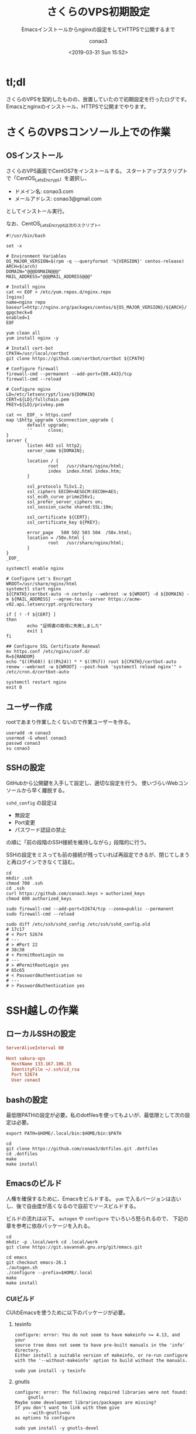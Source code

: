 #+title: さくらのVPS初期設定
#+subtitle: Emacsインストールからnginxの設定をしてHTTPSで公開するまで
#+date: <2019-03-31 Sun 15:52>
#+author: conao3
#+orglyth-tags: server emacs nginx

# history
# <2019-03-31 Sun 15:52> first draft

* tl;dl
さくらのVPSを契約したものの、放置していたので初期設定を行ったログです。
Emacsとnginxのインストール、HTTPSで公開までやります。

* さくらのVPSコンソール上での作業
** OSインストール
さくらのVPS画面でCentOS7をインストールする。
スタートアップスクリプトで「CentOS_LetsEncrypt」を選択し、
- ドメイン名: conao3.com
- メールアドレス: conao3@gmail.com
としてインストール実行。

なお、CentOS_LetsEncryptは次のスクリプト。
# file: CentOS_LetsEncrypt
#+begin_src shell
  #!/usr/bin/bash

  set -x

  # Environment Variables
  OS_MAJOR_VERSION=$(rpm -q --queryformat '%{VERSION}' centos-release)
  ARCH=$(arch)
  DOMAIN="@@@DOMAIN@@@"
  MAIL_ADDRESS="@@@MAIL_ADDRESS@@@"

  # Install nginx
  cat << EOF > /etc/yum.repos.d/nginx.repo
  [nginx]
  name=nginx repo
  baseurl=http://nginx.org/packages/centos/${OS_MAJOR_VERSION}/${ARCH}/
  gpgcheck=0
  enabled=1
  EOF

  yum clean all
  yum install nginx -y

  # Install cert-bot
  CPATH=/usr/local/certbot
  git clone https://github.com/certbot/certbot ${CPATH}

  # Configure firewall
  firewall-cmd --permanent --add-port={80,443}/tcp
  firewall-cmd --reload

  # Configure nginx
  LD=/etc/letsencrypt/live/${DOMAIN}
  CERT=${LD}/fullchain.pem
  PKEY=${LD}/privkey.pem

  cat << _EOF_ > https.conf
  map \$http_upgrade \$connection_upgrade {
          default upgrade;
          ''      close;
  }
  server {
          listen 443 ssl http2;
          server_name ${DOMAIN};

          location / {
                  root   /usr/share/nginx/html;
                  index  index.html index.htm;
          }

          ssl_protocols TLSv1.2;
          ssl_ciphers EECDH+AESGCM:EECDH+AES;
          ssl_ecdh_curve prime256v1;
          ssl_prefer_server_ciphers on;
          ssl_session_cache shared:SSL:10m;

          ssl_certificate ${CERT};
          ssl_certificate_key ${PKEY};

          error_page   500 502 503 504  /50x.html;
          location = /50x.html {
                  root   /usr/share/nginx/html;
          }
  }
  _EOF_

  systemctl enable nginx

  # Configure Let's Encrypt
  WROOT=/usr/share/nginx/html
  systemctl start nginx
  ${CPATH}/certbot-auto -n certonly --webroot -w ${WROOT} -d ${DOMAIN} -m ${MAIL_ADDRESS} --agree-tos --server https://acme-v02.api.letsencrypt.org/directory

  if [ ! -f ${CERT} ]
  then
          echo "証明書の取得に失敗しました"
          exit 1
  fi

  ## Configure SSL Certificate Renewal
  mv https.conf /etc/nginx/conf.d/
  R=${RANDOM}
  echo "$((R%60)) $((R%24)) * * $((R%7)) root ${CPATH}/certbot-auto renew --webroot -w ${WROOT} --post-hook 'systemctl reload nginx'" > /etc/cron.d/certbot-auto

  systemctl restart nginx
  exit 0
#+end_src

** ユーザー作成
rootであまり作業したくないので作業ユーザーを作る。
#+begin_src shell
  useradd -m conao3
  usermod -G wheel conao3
  passwd conao3
  su conao3
#+end_src

** SSHの設定
GitHubから公開鍵を入手して設定し、適切な設定を行う。
使いづらいWebコンソールから早く離脱する。

~sshd_config~ の設定は
- 無設定
- Port変更
- パスワード認証の禁止
の順に「前の段階のSSH接続を維持しながら」段階的に行う。

SSHの設定をミスっても前の接続が残っていれば再設定できるが、閉じてしまうと再ログインできなくて詰む。
#+begin_src shell
  cd
  mkdir .ssh
  chmod 700 .ssh
  cd .ssh
  curl https://github.com/conao3.keys > authorized_keys
  chmod 600 authorized_keys

  sudo firewall-cmd --add-port=52674/tcp --zone=public --permanent
  sudo firewall-cmd --reload

  sudo diff /etc/ssh/sshd_config /etc/ssh/sshd_config.old
  # 17c17
  # < Port 52674
  # ---
  # > #Port 22
  # 38c38
  # < PermitRootLogin no
  # ---
  # > #PermitRootLogin yes
  # 65c65
  # < PasswordAuthentication no
  # ---
  # > PasswordAuthentication yes
#+end_src

* SSH越しの作業
** ローカルSSHの設定
# file: ~/.ssh/config
#+begin_src conf
  ServerAliveInterval 60

  Host sakura-vps
    HostName 133.167.106.15
    IdentityFile ~/.ssh/id_rsa
    Port 52674
    User conao3
#+end_src

** bashの設定
最低限PATHの設定が必要。私のdotfilesを使ってもよいが、最低限として次の設定は必要。
# file: .bash_profile
#+begin_src shell
  export PATH=$HOME/.local/bin:$HOME/bin:$PATH
#+end_src

#+begin_src shell
  cd
  git clone https://github.com/conao3/dotfiles.git .dotfiles
  cd .dotfiles
  make
  make install
#+end_src

** Emacsのビルド
人権を確保するために、Emacsをビルドする。
~yum~ で入るバージョンは古いし、後で自由度が高くなるので自前でソースビルドする。

ビルドの流れは以下。 ~autogen~ や ~configure~ でいろいろ怒られるので、
下記の章を参考に依存パッケージを入れる。
#+begin_src shell
  cd
  mkdir -p .local/work cd .local/work
  git clone https://git.savannah.gnu.org/git/emacs.git
  
  cd emacs
  git checkout emacs-26.1
  ./autogen.sh
  ./configure --prefix=$HOME/.local
  make
  make install
#+end_src

*** CUIビルド
CUIのEmacsを使うために以下のパッケージが必要。
**** texinfo
#+begin_example
configure: error: You do not seem to have makeinfo >= 4.13, and your
source tree does not seem to have pre-built manuals in the 'info' directory.
Either install a suitable version of makeinfo, or re-run configure
with the '--without-makeinfo' option to build without the manuals.
#+end_example

#+begin_src shell
  sudo yum install -y texinfo
#+end_src

**** gnutls
#+begin_example
configure: error: The following required libraries were not found:
     gnutls
Maybe some development libraries/packages are missing?
If you don't want to link with them give
     --with-gnutls=no
as options to configure
#+end_example

#+begin_src shell
  sudo yum install -y gnutls-devel
#+end_src

**** ncurses
#+begin_example
configure: error: The required function 'tputs' was not found in any library.
The following libraries were tried (in order):
  libtinfo, libncurses, libterminfo, libcurses, libtermcap
Please try installing whichever of these libraries is most appropriate
for your system, together with its header files.
For example, a libncurses-dev(el) or similar package.
#+end_example

#+begin_src shell
  sudo yum install -y ncurses-devel
#+end_src

**** configure
#+begin_example
Configured for 'x86_64-pc-linux-gnu'.

  Where should the build process find the source code?    .
  What compiler should emacs be built with?               gcc -std=gnu11 -g3 -O2
  Should Emacs use the GNU version of malloc?             yes
      (Using Doug Lea's new malloc from the GNU C Library.)
  Should Emacs use a relocating allocator for buffers?    no
  Should Emacs use mmap(2) for buffer allocation?         no
  What window system should Emacs use?                    none
  What toolkit should Emacs use?                          none
  Where do we find X Windows header files?                NONE
  Where do we find X Windows libraries?                   NONE
  Does Emacs use -lXaw3d?                                 no
  Does Emacs use -lXpm?                                   no
  Does Emacs use -ljpeg?                                  no
  Does Emacs use -ltiff?                                  no
  Does Emacs use a gif library?                           no
  Does Emacs use a png library?                           no
  Does Emacs use -lrsvg-2?                                no
  Does Emacs use cairo?                                   no
  Does Emacs use -llcms2?                                 no
  Does Emacs use imagemagick (version 6)?                 no
  Does Emacs support sound?                               yes
  Does Emacs use -lgpm?                                   no
  Does Emacs use -ldbus?                                  no
  Does Emacs use -lgconf?                                 no
  Does Emacs use GSettings?                               no
  Does Emacs use a file notification library?             yes -lglibc (inotify)
  Does Emacs use access control lists?                    no
  Does Emacs use -lselinux?                               yes
  Does Emacs use -lgnutls?                                yes
  Does Emacs use -lxml2?                                  no
  Does Emacs use -lfreetype?                              no
  Does Emacs use -lm17n-flt?                              no
  Does Emacs use -lotf?                                   no
  Does Emacs use -lxft?                                   no
  Does Emacs use -lsystemd?                               no
  Does Emacs directly use zlib?                           yes
  Does Emacs have dynamic modules support?                no
  Does Emacs use toolkit scroll bars?                     no
  Does Emacs support Xwidgets (requires gtk3)?            no
  Does Emacs have threading support in lisp?              yes
#+end_example
*** GUIビルド
~gtk~ のようなGUI環境を見つけると、さらに画像ライブラリを要求するようになる。
**** gtk3
#+begin_src shell
  sudo yum install -y gtk3-devel
#+end_src

#+begin_example
configure: error: The following required libraries were not found:
    libXpm libjpeg libgif/libungif libtiff
Maybe some development libraries/packages are missing?
If you don't want to link with them give
    --with-xpm=no --with-jpeg=no --with-gif=no --with-tiff=no
as options to configure
#+end_example

#+begin_src shell
  sudo yum install -y ImageMagick-devel libXpm-devel giflib-devel
#+end_src

**** libxml
libxmlをリンクすると使える関数が増えるので、リンクすることをおすすめする。
#+begin_src shell
  sudo yum install -y libxml2-devel
#+end_src

**** configure
#+begin_example
Configured for 'x86_64-pc-linux-gnu'.

  Where should the build process find the source code?    .
  What compiler should emacs be built with?               gcc -std=gnu11 -g3 -O2
  Should Emacs use the GNU version of malloc?             yes
      (Using Doug Lea's new malloc from the GNU C Library.)
  Should Emacs use a relocating allocator for buffers?    no
  Should Emacs use mmap(2) for buffer allocation?         no
  What window system should Emacs use?                    x11
  What toolkit should Emacs use?                          GTK3
  Where do we find X Windows header files?                Standard dirs
  Where do we find X Windows libraries?                   Standard dirs
  Does Emacs use -lXaw3d?                                 no
  Does Emacs use -lXpm?                                   yes
  Does Emacs use -ljpeg?                                  yes
  Does Emacs use -ltiff?                                  yes
  Does Emacs use a gif library?                           yes -lgif
  Does Emacs use a png library?                           yes -L/usr/lib64 -lpng15
  Does Emacs use -lrsvg-2?                                no
  Does Emacs use cairo?                                   no
  Does Emacs use -llcms2?                                 no
  Does Emacs use imagemagick (version 6)?                 yes
  Does Emacs support sound?                               yes
  Does Emacs use -lgpm?                                   no
  Does Emacs use -ldbus?                                  yes
  Does Emacs use -lgconf?                                 no
  Does Emacs use GSettings?                               yes
  Does Emacs use a file notification library?             yes -lglibc (inotify)
  Does Emacs use access control lists?                    no
  Does Emacs use -lselinux?                               yes
  Does Emacs use -lgnutls?                                yes
  Does Emacs use -lxml2?                                  yes
  Does Emacs use -lfreetype?                              yes
  Does Emacs use -lm17n-flt?                              no
  Does Emacs use -lotf?                                   no
  Does Emacs use -lxft?                                   yes
  Does Emacs use -lsystemd?                               no
  Does Emacs directly use zlib?                           yes
  Does Emacs have dynamic modules support?                no
  Does Emacs use toolkit scroll bars?                     yes
  Does Emacs support Xwidgets (requires gtk3)?            no
  Does Emacs have threading support in lisp?              yes
#+end_example
** nginxの設定
~/var/www~ をnginxが参照するディレクトリに設定し、ホームディレクトリにシンボリックリンクを張る。

~/var/www~ をconao3の持ち物にしてもよいが、nginxグループの人が編集できるように設定しておいた。
（他ユーザーがこのサーバーに入ることは想定していないが。。）

Let's Encryptの設定をしているので、httpへのリクエストはすべてhttpsにリダイレクトするようにした。
# file: nginx.conf
#+begin_src conf
  user  nginx;
  worker_processes  1;

  error_log  /var/log/nginx/error.log warn;
  pid        /var/run/nginx.pid;


  events {
      worker_connections  1024;
  }

  http {
      server_tokens      off;
      charset            UTF-8;
      sendfile           on;
      tcp_nopush         on;
      keepalive_timeout  65;

      include       /etc/nginx/mime.types;
      default_type  application/octet-stream;

      log_format  main  '$remote_addr - $remote_user [$time_local] "$request" '
                        '$status $body_bytes_sent "$http_referer" '
                        '"$http_user_agent" "$http_x_forwarded_for"';

      access_log  /var/log/nginx/access.log  main;
      include /etc/nginx/conf.d/*.conf;
  }
#+end_src

# file: conf.d/default.conf
#+begin_src conf
  server {
      listen       80;
      server_name  localhost;
      return       301 https://$host$request_uri;
  }
#+end_src

# file: conf.d/https.conf
#+begin_src conf
  map $http_upgrade $connection_upgrade {
          default upgrade;
          ''      close;
  }
  server {
          listen 443 ssl http2;
          server_name conao3.com;

          location / {
                  #root   /usr/share/nginx/html;
                  root   /var/www/orglyth;
                  index  index.html index.htm;
          }

          ssl_protocols TLSv1.2;
          ssl_ciphers EECDH+AESGCM:EECDH+AES;
          ssl_ecdh_curve prime256v1;
          ssl_prefer_server_ciphers on;
          ssl_session_cache shared:SSL:10m;

          ssl_certificate /etc/letsencrypt/live/conao3.com/fullchain.pem;
          ssl_certificate_key /etc/letsencrypt/live/conao3.com/privkey.pem;

          error_page   500 502 503 504  /50x.html;
          location = /50x.html {
                  root   /usr/share/nginx/html;
          }
  }
#+end_src

#+begin_src shell
  cd /var
  sudo mkdir www
  sudo chmod 775 www
  sudo chown nginx:nginx /var/www
  sudo chmod 2775 /var/www

  cd
  ln -s /var/www www
#+end_src
